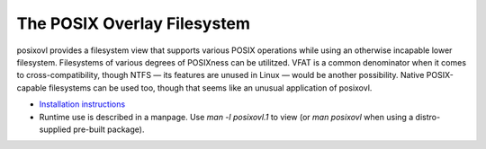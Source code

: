 The POSIX Overlay Filesystem
============================

posixovl provides a filesystem view that supports various POSIX operations
while using an otherwise incapable lower filesystem. Filesystems of various
degrees of POSIXness can be utilitzed. VFAT is a common denominator when it
comes to cross-compatibility, though NTFS — its features are unused in Linux —
would be another possibility. Native POSIX-capable filesystems can be used too,
though that seems like an unusual application of posixovl.

* `Installation instructions <INSTALL.rst>`_
* Runtime use is described in a manpage. Use `man -l posixovl.1` to view
  (or `man posixovl` when using a distro-supplied pre-built package).

